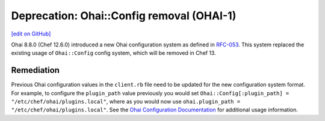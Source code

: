 =====================================================
Deprecation: Ohai::Config removal (OHAI-1)
=====================================================
`[edit on GitHub] <https://github.com/chef/chef-web-docs/blob/master/chef_master/source/deprecations_ohai_legacy_config.rst>`__

Ohai 8.8.0 (Chef 12.6.0) introduced a new Ohai configuration system as defined in `RFC-053
<https://github.com/chef/chef-rfc/blob/master/rfc053-ohai-config.md>`__. This system replaced the existing usage of ``Ohai::Config`` config system, which will be removed in Chef 13.

Remediation
=============

Previous Ohai configuration values in the ``client.rb`` file need to be updated for the new configuration system format. For example, to configure the ``plugin_path`` value previously you would set ``Ohai::Config[:plugin_path] = "/etc/chef/ohai/plugins.local"``, where as you would now use ``ohai.plugin_path = "/etc/chef/ohai/plugins.local"``. See the `Ohai Configuration Documentation </ohai.html#ohai-settings-in-client-rb>`__ for additional usage information.
